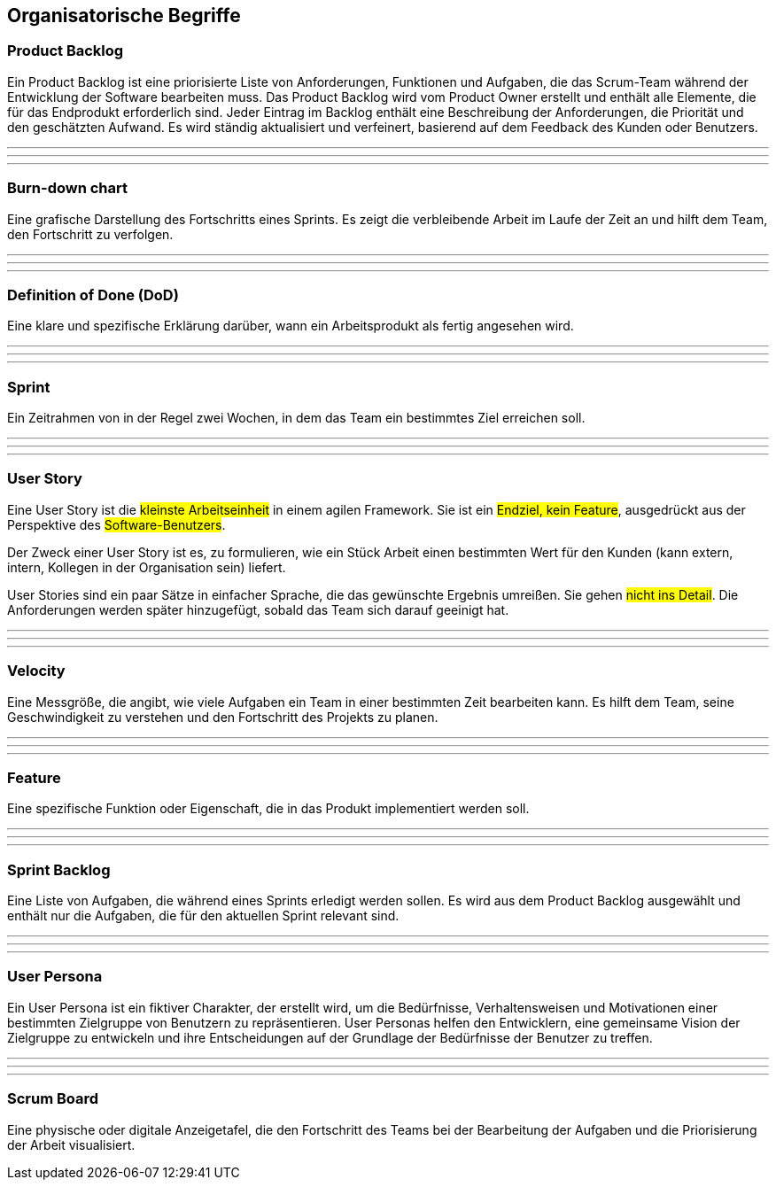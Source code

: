 == Organisatorische Begriffe

=== Product Backlog

Ein Product Backlog ist eine priorisierte Liste von Anforderungen, Funktionen und Aufgaben, die das Scrum-Team während der Entwicklung der Software bearbeiten muss. Das Product Backlog wird vom Product Owner erstellt und enthält alle Elemente, die für das Endprodukt erforderlich sind. Jeder Eintrag im Backlog enthält eine Beschreibung der Anforderungen, die Priorität und den geschätzten Aufwand. Es wird ständig aktualisiert und verfeinert, basierend auf dem Feedback des Kunden oder Benutzers.

---
---
---

=== Burn-down chart

Eine grafische Darstellung des Fortschritts eines Sprints. Es zeigt die verbleibende Arbeit im Laufe der Zeit an und hilft dem Team, den Fortschritt zu verfolgen.

---
---
---

=== Definition of Done (DoD)

Eine klare und spezifische Erklärung darüber, wann ein Arbeitsprodukt als fertig angesehen wird.

---
---
---

=== Sprint

Ein Zeitrahmen von in der Regel zwei Wochen, in dem das Team ein bestimmtes Ziel erreichen soll.

---
---
---

=== User Story

Eine User Story ist die #kleinste Arbeitseinheit# in einem agilen Framework. Sie ist ein #Endziel, kein Feature#, ausgedrückt aus der Perspektive des #Software-Benutzers#.

Der Zweck einer User Story ist es, zu formulieren, wie ein Stück Arbeit einen bestimmten Wert für den Kunden (kann extern, intern, Kollegen in der Organisation sein) liefert.

User Stories sind ein paar Sätze in einfacher Sprache, die das gewünschte Ergebnis umreißen. Sie gehen #nicht ins Detail#. Die Anforderungen werden später hinzugefügt, sobald das Team sich darauf geeinigt hat.

---
---
---

=== Velocity

Eine Messgröße, die angibt, wie viele Aufgaben ein Team in einer bestimmten Zeit bearbeiten kann. Es hilft dem Team, seine Geschwindigkeit zu verstehen und den Fortschritt des Projekts zu planen.

---
---
---

=== Feature

Eine spezifische Funktion oder Eigenschaft, die in das Produkt implementiert werden soll.

---
---
---

=== Sprint Backlog

Eine Liste von Aufgaben, die während eines Sprints erledigt werden sollen. Es wird aus dem Product Backlog ausgewählt und enthält nur die Aufgaben, die für den aktuellen Sprint relevant sind.

---
---
---

=== User Persona

Ein User Persona ist ein fiktiver Charakter, der erstellt wird, um die Bedürfnisse, Verhaltensweisen und Motivationen einer bestimmten Zielgruppe von Benutzern zu repräsentieren. User Personas helfen den Entwicklern, eine gemeinsame Vision der Zielgruppe zu entwickeln und ihre Entscheidungen auf der Grundlage der Bedürfnisse der Benutzer zu treffen.

---
---
---

=== Scrum Board

Eine physische oder digitale Anzeigetafel, die den Fortschritt des Teams bei der Bearbeitung der Aufgaben und die Priorisierung der Arbeit visualisiert.
